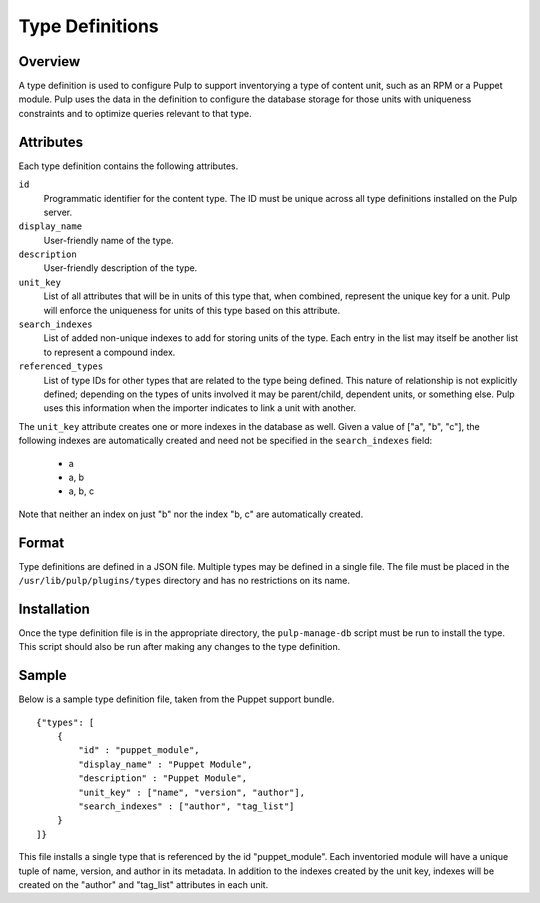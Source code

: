 Type Definitions
================

Overview
--------

A type definition is used to configure Pulp to support inventorying a type
of content unit, such as an RPM or a Puppet module. Pulp uses the data in the
definition to configure the database storage for those units with uniqueness
constraints and to optimize queries relevant to that type.


Attributes
----------

Each type definition contains the following attributes.

``id``
  Programmatic identifier for the content type. The ID must be unique across
  all type definitions installed on the Pulp server.

``display_name``
  User-friendly name of the type.

``description``
  User-friendly description of the type.

``unit_key``
  List of all attributes that will be in units of this type that, when combined,
  represent the unique key for a unit. Pulp will enforce the
  uniqueness for units of this type based on this attribute.

``search_indexes``
  List of added non-unique indexes to add for storing units of the type. Each
  entry in the list may itself be another list to represent a compound index.

``referenced_types``
  List of type IDs for other types that are related to the type being defined.
  This nature of relationship is not explicitly defined; depending on the types
  of units involved it may be parent/child, dependent units, or something else.
  Pulp uses this information when the importer indicates to link a unit with
  another.

The ``unit_key`` attribute creates one or more indexes in the database as well.
Given a value of ["a", "b", "c"], the following indexes are automatically
created and need not be specified in the ``search_indexes`` field:

 * a
 * a, b
 * a, b, c

Note that neither an index on just "b" nor the index "b, c" are automatically
created.


Format
------

Type definitions are defined in a JSON file. Multiple types may be defined in
a single file. The file must be placed in the ``/usr/lib/pulp/plugins/types``
directory and has no restrictions on its name.


Installation
------------

Once the type definition file is in the appropriate directory, the
``pulp-manage-db`` script must be run to install the type. This script should
also be run after making any changes to the type definition.


Sample
------

Below is a sample type definition file, taken from the Puppet support bundle.

::

 {"types": [
     {
         "id" : "puppet_module",
         "display_name" : "Puppet Module",
         "description" : "Puppet Module",
         "unit_key" : ["name", "version", "author"],
         "search_indexes" : ["author", "tag_list"]
     }
 ]}

This file installs a single type that is referenced by the id
"puppet_module". Each inventoried module will have a unique tuple of name,
version, and author in its metadata. In addition to the indexes created by
the unit key, indexes will be created on the "author" and "tag_list" attributes
in each unit.

